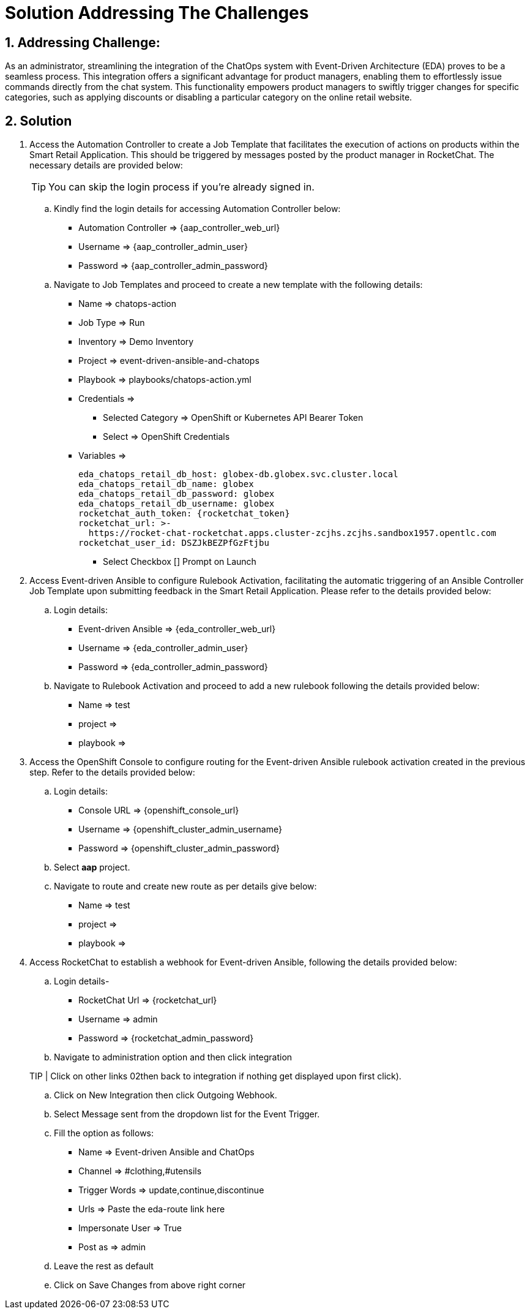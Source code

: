 = Solution Addressing The Challenges
:navtitle: 5: Admin - Connecting ChatOps

:numbered:
:rocketchat_token:  gWa8hxUS2qQXsnvaRwstmoRgDpdKVBbGfZ9BPUyDhmC
== Addressing Challenge: 

As an administrator, streamlining the integration of the ChatOps system with Event-Driven Architecture (EDA) proves to be a seamless process. This integration offers a significant advantage for product managers, enabling them to effortlessly issue commands directly from the chat system. This functionality empowers product managers to swiftly trigger changes for specific categories, such as applying discounts or disabling a particular category on the online retail website.


== Solution

. Access the Automation Controller to create a Job Template that facilitates the execution of actions on products within the Smart Retail Application. This should be triggered by messages posted by the product manager in RocketChat. The necessary details are provided below:

+
****
TIP: You can skip the login process if you're already signed in.

.. Kindly find the login details for accessing Automation Controller below:
+
* Automation Controller => {aap_controller_web_url}
* Username => {aap_controller_admin_user}
* Password => {aap_controller_admin_password}
****

+
****
.. Navigate to Job Templates and proceed to create a new template with the following details:
+
* Name => chatops-action
* Job Type => Run
* Inventory => Demo Inventory
* Project => event-driven-ansible-and-chatops
* Playbook => playbooks/chatops-action.yml
* Credentials =>
  ** Selected Category => OpenShift or Kubernetes API Bearer Token
  ** Select => OpenShift Credentials
* Variables =>
+
[source,yaml]
----
eda_chatops_retail_db_host: globex-db.globex.svc.cluster.local
eda_chatops_retail_db_name: globex
eda_chatops_retail_db_password: globex
eda_chatops_retail_db_username: globex
rocketchat_auth_token: {rocketchat_token}
rocketchat_url: >-
  https://rocket-chat-rocketchat.apps.cluster-zcjhs.zcjhs.sandbox1957.opentlc.com
rocketchat_user_id: DSZJkBEZPfGzFtjbu
----


  ** Select Checkbox [] Prompt on Launch 
****

. Access Event-driven Ansible to configure Rulebook Activation, facilitating the automatic triggering of an Ansible Controller Job Template upon submitting feedback in the Smart Retail Application. Please refer to the details provided below:

+
****
.. Login details:
+
* Event-driven Ansible => {eda_controller_web_url}
* Username => {eda_controller_admin_user}
* Password => {eda_controller_admin_password}

.. Navigate to Rulebook Activation and proceed to add a new rulebook following the details provided below:
+
* Name => test
* project =>
* playbook =>
****


. Access the OpenShift Console to configure routing for the Event-driven Ansible rulebook activation created in the previous step. Refer to the details provided below:

+
****
.. Login details:
+
* Console URL => {openshift_console_url}
* Username => {openshift_cluster_admin_username}
* Password => {openshift_cluster_admin_password}

.. Select *aap* project.
.. Navigate to route and create new route as per details give below:
+

* Name => test
* project =>
* playbook =>
****


. Access RocketChat to establish a webhook for Event-driven Ansible, following the details provided below:

+
****
.. Login details-
+
* RocketChat Url => {rocketchat_url}
* Username => admin
* Password => {rocketchat_admin_password}

.. Navigate to administration option and then click integration

TIP | Click on other links 02then back to integration if nothing get displayed upon first click).

.. Click on New Integration then click Outgoing Webhook.
.. Select Message sent from the dropdown list  for the Event Trigger.
.. Fill the option as follows:
+
* Name => Event-driven Ansible and ChatOps
* Channel => #clothing,#utensils
* Trigger Words => update,continue,discontinue
* Urls => Paste the eda-route link here
* Impersonate User => True
* Post as => admin

.. Leave the rest as default
.. Click on Save Changes from above right corner

****

